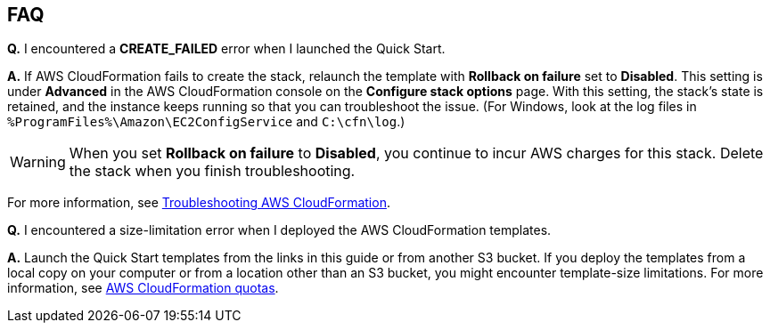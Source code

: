 // Add any tips or answers to anticipated questions.

== FAQ

*Q.* I encountered a *CREATE_FAILED* error when I launched the Quick Start.

*A.* If AWS CloudFormation fails to create the stack, relaunch the template with *Rollback on failure* set to *Disabled*. This setting is under *Advanced* in the AWS CloudFormation console on the *Configure stack options* page. With this setting, the stack’s state is retained, and the instance keeps running so that you can troubleshoot the issue. (For Windows, look at the log files in `%ProgramFiles%\Amazon\EC2ConfigService` and `C:\cfn\log`.)
// Customize this answer if needed. For example, if you’re deploying on Linux instances, either provide the location for log files on Linux or omit the final sentence. If the Quick Start has no EC2 instances, revise accordingly (something like "and the assets keep running").

WARNING: When you set *Rollback on failure* to *Disabled*, you continue to incur AWS charges for this stack. Delete the stack when you finish troubleshooting.

For more information, see https://docs.aws.amazon.com/AWSCloudFormation/latest/UserGuide/troubleshooting.html[Troubleshooting AWS CloudFormation^].

*Q.* I encountered a size-limitation error when I deployed the AWS CloudFormation templates.

*A.* Launch the Quick Start templates from the links in this guide or from another S3 bucket. If you deploy the templates from a local copy on your computer or from a location other than an S3 bucket, you might encounter template-size limitations. For more information, see http://docs.aws.amazon.com/AWSCloudFormation/latest/UserGuide/cloudformation-limits.html[AWS CloudFormation quotas^].
